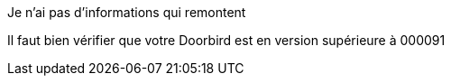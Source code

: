 [panel,danger]
.Je n'ai pas d'informations qui remontent
--
Il faut bien vérifier que votre Doorbird est en version supérieure à 000091
--